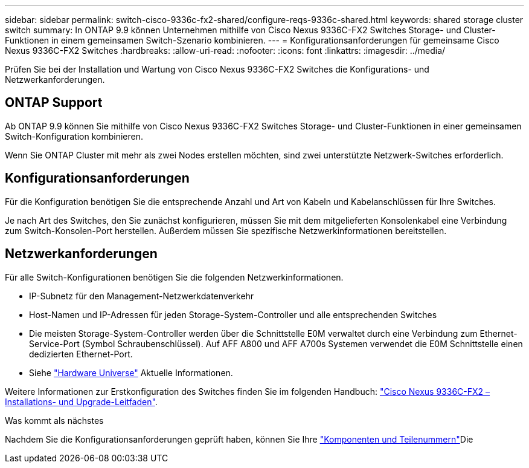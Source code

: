 ---
sidebar: sidebar 
permalink: switch-cisco-9336c-fx2-shared/configure-reqs-9336c-shared.html 
keywords: shared storage cluster switch 
summary: In ONTAP 9.9 können Unternehmen mithilfe von Cisco Nexus 9336C-FX2 Switches Storage- und Cluster-Funktionen in einem gemeinsamen Switch-Szenario kombinieren. 
---
= Konfigurationsanforderungen für gemeinsame Cisco Nexus 9336C-FX2 Switches
:hardbreaks:
:allow-uri-read: 
:nofooter: 
:icons: font
:linkattrs: 
:imagesdir: ../media/


[role="lead"]
Prüfen Sie bei der Installation und Wartung von Cisco Nexus 9336C-FX2 Switches die Konfigurations- und Netzwerkanforderungen.



== ONTAP Support

Ab ONTAP 9.9 können Sie mithilfe von Cisco Nexus 9336C-FX2 Switches Storage- und Cluster-Funktionen in einer gemeinsamen Switch-Konfiguration kombinieren.

Wenn Sie ONTAP Cluster mit mehr als zwei Nodes erstellen möchten, sind zwei unterstützte Netzwerk-Switches erforderlich.



== Konfigurationsanforderungen

Für die Konfiguration benötigen Sie die entsprechende Anzahl und Art von Kabeln und Kabelanschlüssen für Ihre Switches.

Je nach Art des Switches, den Sie zunächst konfigurieren, müssen Sie mit dem mitgelieferten Konsolenkabel eine Verbindung zum Switch-Konsolen-Port herstellen. Außerdem müssen Sie spezifische Netzwerkinformationen bereitstellen.



== Netzwerkanforderungen

Für alle Switch-Konfigurationen benötigen Sie die folgenden Netzwerkinformationen.

* IP-Subnetz für den Management-Netzwerkdatenverkehr
* Host-Namen und IP-Adressen für jeden Storage-System-Controller und alle entsprechenden Switches
* Die meisten Storage-System-Controller werden über die Schnittstelle E0M verwaltet durch eine Verbindung zum Ethernet-Service-Port (Symbol Schraubenschlüssel). Auf AFF A800 und AFF A700s Systemen verwendet die E0M Schnittstelle einen dedizierten Ethernet-Port.
* Siehe https://hwu.netapp.com["Hardware Universe"] Aktuelle Informationen.


Weitere Informationen zur Erstkonfiguration des Switches finden Sie im folgenden Handbuch: https://www.cisco.com/c/en/us/td/docs/dcn/hw/nx-os/nexus9000/9336c-fx2-e/cisco-nexus-9336c-fx2-e-nx-os-mode-switch-hardware-installation-guide.html["Cisco Nexus 9336C-FX2 – Installations- und Upgrade-Leitfaden"].

.Was kommt als nächstes
Nachdem Sie die Konfigurationsanforderungen geprüft haben, können Sie Ihre link:components-9336c-shared.html["Komponenten und Teilenummern"]Die

